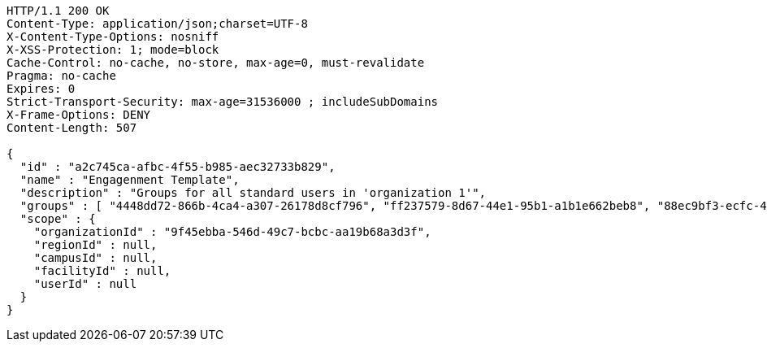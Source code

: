 [source,http,options="nowrap"]
----
HTTP/1.1 200 OK
Content-Type: application/json;charset=UTF-8
X-Content-Type-Options: nosniff
X-XSS-Protection: 1; mode=block
Cache-Control: no-cache, no-store, max-age=0, must-revalidate
Pragma: no-cache
Expires: 0
Strict-Transport-Security: max-age=31536000 ; includeSubDomains
X-Frame-Options: DENY
Content-Length: 507

{
  "id" : "a2c745ca-afbc-4f55-b985-aec32733b829",
  "name" : "Engagenment Template",
  "description" : "Groups for all standard users in 'organization 1'",
  "groups" : [ "4448dd72-866b-4ca4-a307-26178d8cf796", "ff237579-8d67-44e1-95b1-a1b1e662beb8", "88ec9bf3-ecfc-4876-80dd-4f37eabfeef1", "4013bfdb-ccfe-4de8-bd8c-9d674c1fc89e" ],
  "scope" : {
    "organizationId" : "9f45ebba-546d-49c7-bcbc-aa19b68a3d3f",
    "regionId" : null,
    "campusId" : null,
    "facilityId" : null,
    "userId" : null
  }
}
----